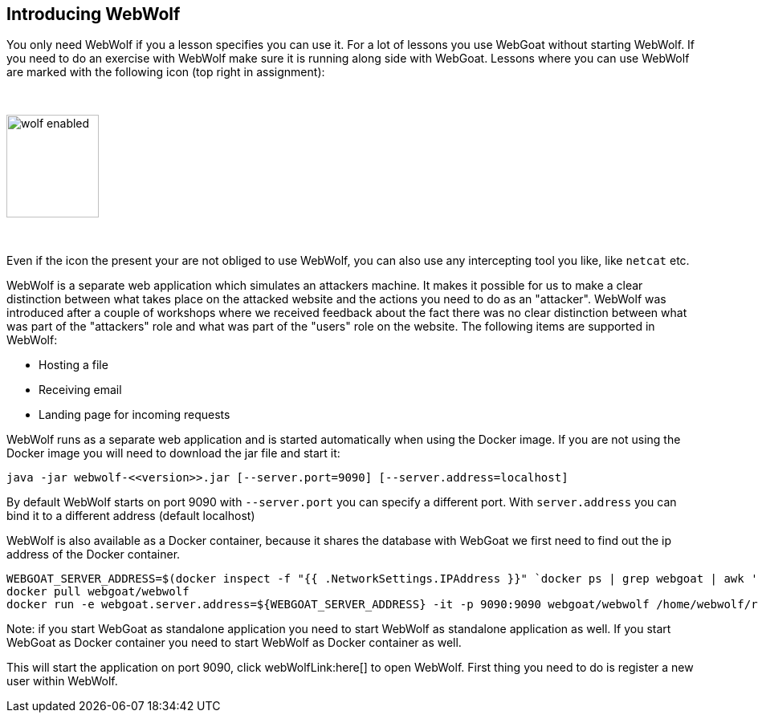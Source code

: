 == Introducing WebWolf

You only need WebWolf if you a lesson specifies you can use it. For a lot of lessons you use WebGoat without
starting WebWolf. If you need to do an exercise with WebWolf make sure it is running along side with WebGoat. Lessons
where you can use WebWolf are marked with the following icon (top right in assignment):

{nbsp}

image::images/wolf-enabled.png[width=115,height=128]

{nbsp}

Even if the icon the present your are not obliged to use WebWolf, you can also use any intercepting tool you like, like
`netcat` etc.

WebWolf is a separate web application which simulates an attackers machine. It makes it possible for us to
make a clear distinction between what takes place on the attacked website and the actions you need to do as
an "attacker". WebWolf was introduced after a couple of workshops where we received feedback about the fact there
was no clear distinction between what was part of the "attackers" role and what was part of the "users" role on the
website. The following items are supported in WebWolf:

* Hosting a file
* Receiving email
* Landing page for incoming requests

WebWolf runs as a separate web application and is started automatically when using the Docker image. If you
are not using the Docker image you will need to download the jar file and start it:

```
java -jar webwolf-<<version>>.jar [--server.port=9090] [--server.address=localhost]
```

By default WebWolf starts on port 9090 with `--server.port` you can specify a different port. With `server.address` you
can bind it to a different address (default localhost)

WebWolf is also available as a Docker container, because it shares the database with WebGoat we first need
to find out the ip address of the Docker container.

```
WEBGOAT_SERVER_ADDRESS=$(docker inspect -f "{{ .NetworkSettings.IPAddress }}" `docker ps | grep webgoat | awk '{print $1}'`)
docker pull webgoat/webwolf
docker run -e webgoat.server.address=${WEBGOAT_SERVER_ADDRESS} -it -p 9090:9090 webgoat/webwolf /home/webwolf/run.sh
```

Note: if you start WebGoat as standalone application you need to start WebWolf as standalone application as well. If
you start WebGoat as Docker container you need to start WebWolf as Docker container as well.


This will start the application on port 9090, click webWolfLink:here[] to open WebWolf.
First thing you need to do is register a new user within WebWolf.